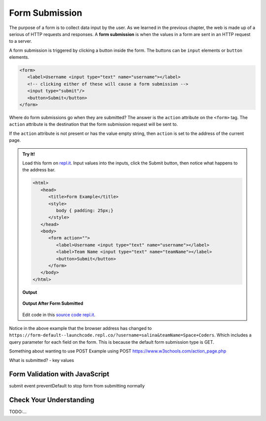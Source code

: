 Form Submission
===============

.. index:: ! form submission

The purpose of a form is to collect data input by the user. As we learned in the previous
chapter, the web is made up of a serious of HTTP requests and responses. A **form submission** is when the values in a
form are sent in an HTTP request to a server.

A form submission is triggered by clicking a button inside the form. The buttons can be
``input`` elements or ``button`` elements.

.. sourcecode:: html

   <form>
      <label>Username <input type="text" name="username"></label>
      <!-- clicking either of these will cause a form submission -->
      <input type="submit"/>
      <button>Submit</button>
   </form>

Where do form submissions go when they are submitted?
The answer is the ``action`` attribute on the ``<form>`` tag. The ``action`` attribute
is the destination that the form submission request will be sent to.

If the ``action`` attribute is not present or has the value empty string, then ``action``
is set to the address of the current page.

.. admonition:: Try It!

   Load this form on `repl.it <https://form-default--launchcode.repl.co/>`_.
   Input values into the inputs, click the Submit button, then notice what happens to the
   address bar.

   .. sourcecode:: html

      <html>
         <head>
            <title>Form Example</title>
            <style>
               body { padding: 25px;}
            </style>
         </head>
         <body>
            <form action="">
               <label>Username <input type="text" name="username"></label>
               <label>Team Name <input type="text" name="teamName"></label>
               <button>Submit</button>
            </form>
         </body>
      </html>

   **Output**

   .. figure:: figures/default-form.png
      :alt: todo...

   **Output After Form Submitted**

   .. figure:: figures/default-form-submitted.png
      :alt: todo...

   Edit code in this `source code repl.it <https://repl.it/@launchcode/form-default>`_.

Notice in the above example that the browser address has changed to
``https://form-default--launchcode.repl.co/?username=salina&teamName=Space+Coders``.
Which includes a query parameter for each field on the form. This is because the
default form submission type is GET.

Something about wanting to use POST
Example using POST
https://www.w3schools.com/action_page.php

What is submitted?
- key values


Form Validation with JavaScript
-------------------------------
submit event
preventDefault to stop form from submitting normally


Check Your Understanding
------------------------
TODO:...
